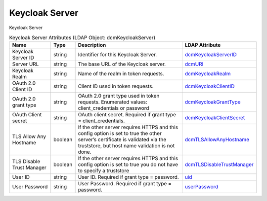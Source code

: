 Keycloak Server
===============
Keycloak Server

.. tabularcolumns:: |p{4cm}|l|p{8cm}|l|
.. csv-table:: Keycloak Server Attributes (LDAP Object: dcmKeycloakServer)
    :header: Name, Type, Description, LDAP Attribute
    :widths: 20, 7, 60, 13

    "Keycloak Server ID",string,"Identifier for this Keycloak Server.","
    .. _dcmKeycloakServerID:

    dcmKeycloakServerID_"
    "Server URL",string,"The base URL of the Keycloak server.","
    .. _dcmURI:

    dcmURI_"
    "Keycloak Realm",string,"Name of the realm in token requests.","
    .. _dcmKeycloakRealm:

    dcmKeycloakRealm_"
    "OAuth 2.0 Client ID",string,"Client ID used in token requests.","
    .. _dcmKeycloakClientID:

    dcmKeycloakClientID_"
    "OAuth 2.0 grant type",string,"OAuth 2.0 grant type used in token requests. Enumerated values: client_credentials or password","
    .. _dcmKeycloakGrantType:

    dcmKeycloakGrantType_"
    "OAuth Client secret",string,"OAuth client secret. Required if grant type = client_credentials.","
    .. _dcmKeycloakClientSecret:

    dcmKeycloakClientSecret_"
    "TLS Allow Any Hostname",boolean,"If the other server requires HTTPS and this config option is set to true the other server’s certificate is validated via the truststore, but host name validation is not done.","
    .. _dcmTLSAllowAnyHostname:

    dcmTLSAllowAnyHostname_"
    "TLS Disable Trust Manager",boolean,"If the other server requires HTTPS and this config option is set to true you do not have to specify a truststore","
    .. _dcmTLSDisableTrustManager:

    dcmTLSDisableTrustManager_"
    "User ID",string,"User ID. Required if grant type = password.","
    .. _uid:

    uid_"
    "User Password",string,"User Password. Required if grant type = password.","
    .. _userPassword:

    userPassword_"
